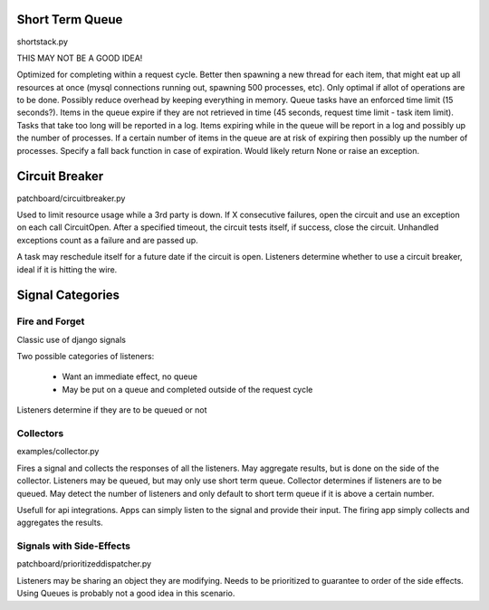 Short Term Queue
================
shortstack.py

THIS MAY NOT BE A GOOD IDEA!

Optimized for completing within a request cycle. 
Better then spawning a new thread for each item, that might eat up all resources at once (mysql connections running out, spawning 500 processes, etc). 
Only optimal if allot of operations are to be done. 
Possibly reduce overhead by keeping everything in memory. 
Queue tasks have an enforced time limit (15 seconds?). 
Items in the queue expire if they are not retrieved in time (45 seconds, request time limit - task item limit). 
Tasks that take too long will be reported in a log. 
Items expiring while in the queue will be report in a log and possibly up the number of processes. 
If a certain number of items in the queue are at risk of expiring then possibly up the number of processes. 
Specify a fall back function in case of expiration. Would likely return None or raise an exception. 

Circuit Breaker
===============
patchboard/circuitbreaker.py

Used to limit resource usage while a 3rd party is down. 
If X consecutive failures, open the circuit and use an exception on each call CircuitOpen. 
After a specified timeout, the circuit tests itself, if success, close the circuit. 
Unhandled exceptions count as a failure and are passed up. 

A task may reschedule itself for a future date if the circuit is open. 
Listeners determine whether to use a circuit breaker, ideal if it is hitting the wire. 

Signal Categories
=================

Fire and Forget
---------------
Classic use of django signals

Two possible categories of listeners:

  * Want an immediate effect, no queue
  * May be put on a queue and completed outside of the request cycle

Listeners determine if they are to be queued or not

Collectors
----------
examples/collector.py

Fires a signal and collects the responses of all the listeners. 
May aggregate results, but is done on the side of the collector. 
Listeners may be queued, but may only use short term queue. 
Collector determines if listeners are to be queued. 
May detect the number of listeners and only default to short term queue if it is above a certain number. 

Usefull for api integrations. Apps can simply listen to the signal and provide their input. The firing app simply collects and aggregates the results.

Signals with Side-Effects
-------------------------
patchboard/prioritizeddispatcher.py

Listeners may be sharing an object they are modifying. 
Needs to be prioritized to guarantee to order of the side effects. 
Using Queues is probably not a good idea in this scenario. 

